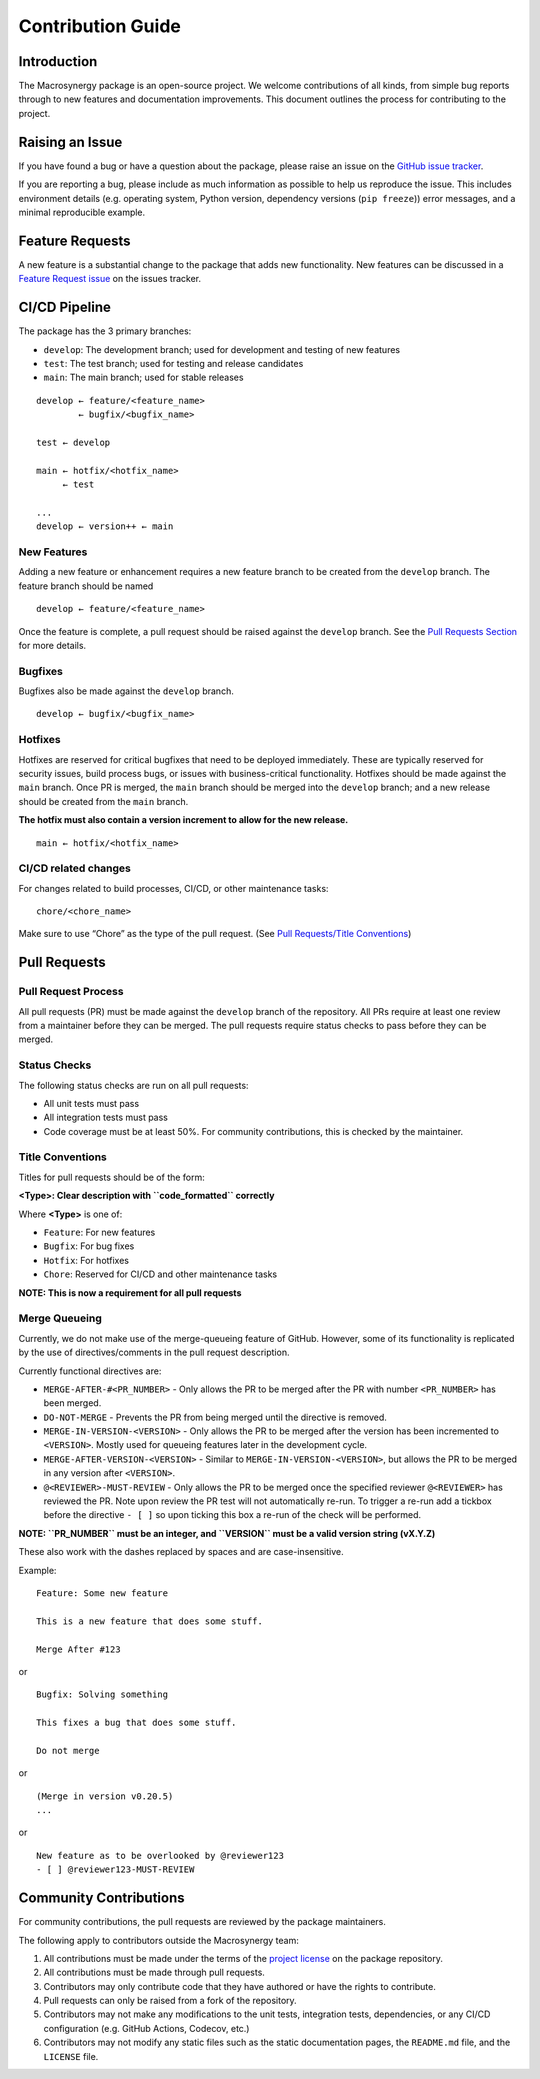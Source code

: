 Contribution Guide
==================

Introduction
------------

The Macrosynergy package is an open-source project. We welcome
contributions of all kinds, from simple bug reports through to new
features and documentation improvements. This document outlines the
process for contributing to the project.

Raising an Issue
----------------

If you have found a bug or have a question about the package, please
raise an issue on the `GitHub issue
tracker <https://github.com/macrosynergy/macrosynergy/issues/new/choose>`__.

If you are reporting a bug, please include as much information as
possible to help us reproduce the issue. This includes environment
details (e.g. operating system, Python version, dependency versions
(``pip freeze``)) error messages, and a minimal reproducible example.

Feature Requests
----------------

A new feature is a substantial change to the package that adds new
functionality. New features can be discussed in a `Feature Request
issue <https://github.com/macrosynergy/macrosynergy/issues/new?assignees=&labels=&projects=&template=feature_request.md&title=>`__
on the issues tracker.

CI/CD Pipeline
--------------

The package has the 3 primary branches:

-  ``develop``: The development branch; used for development and testing
   of new features
-  ``test``: The test branch; used for testing and release candidates
-  ``main``: The main branch; used for stable releases

::

   develop ← feature/<feature_name>
           ← bugfix/<bugfix_name>

   test ← develop

   main ← hotfix/<hotfix_name>
        ← test

   ...
   develop ← version++ ← main

New Features
~~~~~~~~~~~~

Adding a new feature or enhancement requires a new feature branch to be
created from the ``develop`` branch. The feature branch should be named

::

   develop ← feature/<feature_name>

Once the feature is complete, a pull request should be raised against
the ``develop`` branch. See the `Pull Requests
Section <#pull-requests>`__ for more details.

Bugfixes
~~~~~~~~

Bugfixes also be made against the ``develop`` branch.

::

   develop ← bugfix/<bugfix_name>

Hotfixes
~~~~~~~~

Hotfixes are reserved for critical bugfixes that need to be deployed
immediately. These are typically reserved for security issues, build
process bugs, or issues with business-critical functionality. Hotfixes
should be made against the ``main`` branch. Once PR is merged, the
``main`` branch should be merged into the ``develop`` branch; and a new
release should be created from the ``main`` branch.

**The hotfix must also contain a version increment to allow for the new
release.**

::

   main ← hotfix/<hotfix_name>

CI/CD related changes
~~~~~~~~~~~~~~~~~~~~~

For changes related to build processes, CI/CD, or other maintenance
tasks:

::

   chore/<chore_name>

Make sure to use “Chore” as the type of the pull request. (See `Pull
Requests/Title Conventions <#title-conventions>`__)

Pull Requests
-------------

Pull Request Process
~~~~~~~~~~~~~~~~~~~~

All pull requests (PR) must be made against the ``develop`` branch of
the repository. All PRs require at least one review from a maintainer
before they can be merged. The pull requests require status checks to
pass before they can be merged.

Status Checks
~~~~~~~~~~~~~

The following status checks are run on all pull requests:

-  All unit tests must pass
-  All integration tests must pass
-  Code coverage must be at least 50%. For community contributions, this
   is checked by the maintainer.

Title Conventions
~~~~~~~~~~~~~~~~~

Titles for pull requests should be of the form:

**<Type>: Clear description with ``code_formatted`` correctly**

Where **<Type>** is one of:

-  ``Feature``: For new features
-  ``Bugfix``: For bug fixes
-  ``Hotfix``: For hotfixes
-  ``Chore``: Reserved for CI/CD and other maintenance tasks

**NOTE: This is now a requirement for all pull requests**

Merge Queueing
~~~~~~~~~~~~~~

Currently, we do not make use of the merge-queueing feature of GitHub.
However, some of its functionality is replicated by the use of
directives/comments in the pull request description.

Currently functional directives are:

-  ``MERGE-AFTER-#<PR_NUMBER>`` - Only allows the PR to be merged after
   the PR with number ``<PR_NUMBER>`` has been merged.
-  ``DO-NOT-MERGE`` - Prevents the PR from being merged until the
   directive is removed.
-  ``MERGE-IN-VERSION-<VERSION>`` - Only allows the PR to be merged
   after the version has been incremented to ``<VERSION>``. Mostly used
   for queueing features later in the development cycle.
-  ``MERGE-AFTER-VERSION-<VERSION>`` - Similar to
   ``MERGE-IN-VERSION-<VERSION>``, but allows the PR to be merged in any
   version after ``<VERSION>``.
-  ``@<REVIEWER>-MUST-REVIEW`` - Only allows the PR to be merged once
   the specified reviewer ``@<REVIEWER>`` has reviewed the PR. Note upon
   review the PR test will not automatically re-run. To trigger a re-run
   add a tickbox before the directive ``- [ ]`` so upon ticking this box
   a re-run of the check will be performed.

**NOTE: ``PR_NUMBER`` must be an integer, and ``VERSION`` must be a
valid version string (vX.Y.Z)**

These also work with the dashes replaced by spaces and are
case-insensitive.

Example:

::

   Feature: Some new feature

   This is a new feature that does some stuff.

   Merge After #123

or

::

   Bugfix: Solving something

   This fixes a bug that does some stuff.

   Do not merge

or

::

   (Merge in version v0.20.5)
   ...

or

::

   New feature as to be overlooked by @reviewer123
   - [ ] @reviewer123-MUST-REVIEW

Community Contributions
-----------------------

For community contributions, the pull requests are reviewed by the
package maintainers.

The following apply to contributors outside the Macrosynergy team:

1. All contributions must be made under the terms of the `project
   license <https://github.com/macrosynergy/macrosynergy/blob/main/LICENSE>`__
   on the package repository.

2. All contributions must be made through pull requests.

3. Contributors may only contribute code that they have authored or have
   the rights to contribute.

4. Pull requests can only be raised from a fork of the repository.

5. Contributors may not make any modifications to the unit tests,
   integration tests, dependencies, or any CI/CD configuration
   (e.g. GitHub Actions, Codecov, etc.)

6. Contributors may not modify any static files such as the static
   documentation pages, the ``README.md`` file, and the ``LICENSE``
   file.
